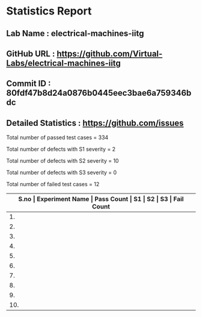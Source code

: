 * Statistics Report
** Lab Name : electrical-machines-iitg
** GitHub URL : https://github.com/Virtual-Labs/electrical-machines-iitg
** Commit ID : 80fdf47b8d24a0876b0445eec3bae6a759346bdc
** Detailed Statistics : https://github.com/issues

Total number of passed test cases = 334

Total number of defects with S1 severity = 2

Total number of defects with S2 severity = 10

Total number of defects with S3 severity = 0

Total number of failed test cases = 12

|-------------------------------------------------------------------------------------------------------|
| *S.no  |  Experiment Name                 |  Pass Count  |  S1     |  S2     |  S3     |  Fail Count* |
|-------------------------------------------------------------------------------------------------------|
| 1.     |  Rotating Magnetic Field Behaviour in two coils  |  52          |  0      |  1      |  0      |  1           |
|-------------------------------------------------------------------------------------------------------|
| 2.     |  Electrical Machines Laboratory  |  3           |  0      |  1      |  0      |  1           |
|-------------------------------------------------------------------------------------------------------|
| 3.     |  Magnetic Field Behaviour in single coil  |  88          |  0      |  1      |  0      |  1           |
|-------------------------------------------------------------------------------------------------------|
| 4.     |  Blocked-Rotor Test              |  26          |  1      |  1      |  0      |  2           |
|-------------------------------------------------------------------------------------------------------|
| 5.     |  No-Load Test                    |  26          |  1      |  1      |  0      |  2           |
|-------------------------------------------------------------------------------------------------------|
| 6.     |  Stator Resistance Starter       |  21          |  0      |  1      |  0      |  1           |
|-------------------------------------------------------------------------------------------------------|
| 7.     |  Rotating Magnetic Field Behaviour in threecoils  |  54          |  0      |  1      |  0      |  1           |
|-------------------------------------------------------------------------------------------------------|
| 8.     |  Auto Transformer Starting       |  21          |  0      |  1      |  0      |  1           |
|-------------------------------------------------------------------------------------------------------|
| 9.     |  Star-Delta Starting             |  22          |  0      |  1      |  0      |  1           |
|-------------------------------------------------------------------------------------------------------|
| 10.    |  The DC Test for Stator Resistance  |  21          |  0      |  1      |  0      |  1           |
|-------------------------------------------------------------------------------------------------------|
